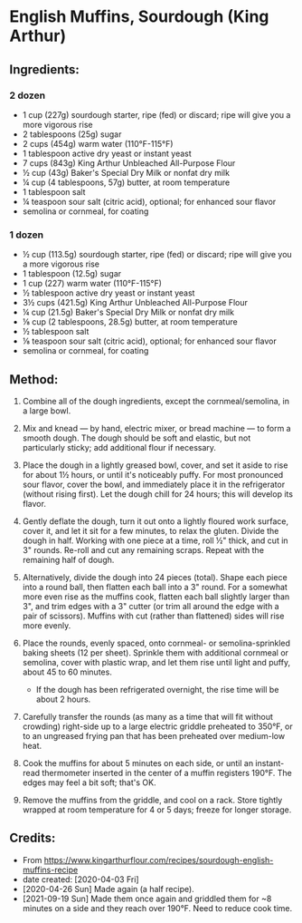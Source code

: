 #+STARTUP: showeverything
* English Muffins, Sourdough (King Arthur)
** Ingredients:
*** 2 dozen
- 1 cup (227g) sourdough starter, ripe (fed) or discard; ripe will give you a more vigorous rise
- 2 tablespoons (25g) sugar
- 2 cups (454g) warm water (110°F-115°F)
- 1 tablespoon active dry yeast or instant yeast
- 7 cups (843g) King Arthur Unbleached All-Purpose Flour
- ½ cup (43g) Baker's Special Dry Milk or nonfat dry milk
- ¼ cup (4 tablespoons, 57g) butter, at room temperature
- 1 tablespoon salt
- ¼ teaspoon sour salt (citric acid), optional; for enhanced sour flavor
- semolina or cornmeal, for coating
*** 1 dozen
- ½ cup (113.5g) sourdough starter, ripe (fed) or discard; ripe will give you a more vigorous rise
- 1 tablespoon (12.5g) sugar
- 1 cup (227) warm water (110°F-115°F)
- ½ tablespoon active dry yeast or instant yeast
- 3½ cups (421.5g) King Arthur Unbleached All-Purpose Flour
- ¼ cup (21.5g) Baker's Special Dry Milk or nonfat dry milk
- ⅛ cup (2 tablespoons, 28.5g) butter, at room temperature
- ½ tablespoon salt
- ⅛ teaspoon sour salt (citric acid), optional; for enhanced sour flavor
- semolina or cornmeal, for coating
** Method:
1. Combine all of the dough ingredients, except the cornmeal/semolina, in a large bowl.

2. Mix and knead — by hand, electric mixer, or bread machine — to form a smooth dough. The dough should be soft and elastic, but not particularly sticky; add additional flour if necessary.

3. Place the dough in a lightly greased bowl, cover, and set it aside to rise for about 1½ hours, or until it's noticeably puffy. For most pronounced sour flavor, cover the bowl, and immediately place it in the refrigerator (without rising first). Let the dough chill for 24 hours; this will develop its flavor.

4. Gently deflate the dough, turn it out onto a lightly floured work surface, cover it, and let it sit for a few minutes, to relax the gluten. Divide the dough in half. Working with one piece at a time, roll ½" thick, and cut in 3" rounds. Re-roll and cut any remaining scraps. Repeat with the remaining half of dough.

5. Alternatively, divide the dough into 24 pieces (total). Shape each piece into a round ball, then flatten each ball into a 3" round. For a somewhat more even rise as the muffins cook, flatten each ball slightly larger than 3", and trim edges with a 3" cutter (or trim all around the edge with a pair of scissors). Muffins with cut (rather than flattened) sides will rise more evenly.

6. Place the rounds, evenly spaced, onto cornmeal- or semolina-sprinkled baking sheets (12 per sheet). Sprinkle them with additional cornmeal or semolina, cover with plastic wrap, and let them rise until light and puffy, about 45 to 60 minutes.
     - If the dough has been refrigerated overnight, the rise time will be about 2 hours.

7. Carefully transfer the rounds (as many as a time that will fit without crowding) right-side up to a large electric griddle preheated to 350°F, or to an ungreased frying pan that has been preheated over medium-low heat.

8. Cook the muffins for about 5 minutes on each side, or until an instant-read thermometer inserted in the center of a muffin registers 190°F. The edges may feel a bit soft; that's OK.

9. Remove the muffins from the griddle, and cool on a rack. Store tightly wrapped at room temperature for 4 or 5 days; freeze for longer storage.
** Credits:
- From https://www.kingarthurflour.com/recipes/sourdough-english-muffins-recipe
- date created: [2020-04-03 Fri]
- [2020-04-26 Sun] Made again (a half recipe).
- [2021-09-19 Sun] Made them once again and griddled them for ~8 minutes on a side and they reach over 190°F. Need to reduce cook time.

